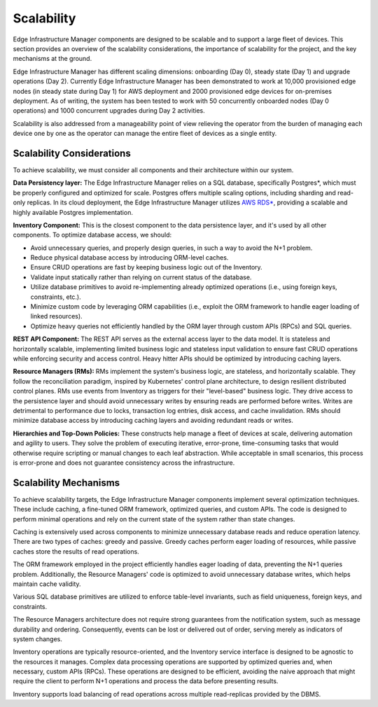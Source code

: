 Scalability
===========

Edge Infrastructure Manager components are designed to be scalable and to
support a large fleet of devices. This section provides an overview of the
scalability considerations, the importance of scalability for the project, and
the key mechanisms at the ground.

Edge Infrastructure Manager has different scaling dimensions: onboarding (Day
0), steady state (Day 1) and upgrade operations (Day 2). Currently Edge
Infrastructure Manager has been demonstrated to work at 10,000 provisioned edge
nodes (in steady state during Day 1) for AWS deployment and 2000 provisioned
edge devices for on-premises deployment.  As of writing, the system has been
tested to work with 50 concurrently onboarded nodes (Day 0 operations) and 1000
concurrent upgrades during Day 2 activities.

Scalability is also addressed from a manageability point of view relieving the
operator from the burden of managing each device one by one as the operator can
manage the entire fleet of devices as a single entity.

Scalability Considerations
--------------------------
To achieve scalability, we must consider all components and their architecture
within our system.

**Data Persistency layer:** The Edge Infrastructure Manager relies on a
SQL database, specifically Postgres*, which must be properly configured
and optimized for scale. Postgres offers multiple scaling options, including
sharding and read-only replicas. In its cloud deployment, the Edge
Infrastructure Manager utilizes `AWS RDS* <https://aws.amazon.com/rds/>`_,
providing a scalable and highly available Postgres implementation.

**Inventory Component:** This is the closest component to the data persistence
layer, and it's used by all other components. To optimize database access, we
should:

- Avoid unnecessary queries, and properly design queries, in such a way to
  avoid the N+1 problem.

- Reduce physical database access by introducing ORM-level caches.

- Ensure CRUD operations are fast by keeping business logic out of the
  Inventory.

- Validate input statically rather than relying on current status of the
  database.

- Utilize database primitives to avoid re-implementing already optimized
  operations (i.e., using foreign keys, constraints, etc.).

- Minimize custom code by leveraging ORM capabilities (i.e., exploit the ORM
  framework to handle eager loading of linked resources).

- Optimize heavy queries not efficiently handled by the ORM layer through
  custom APIs (RPCs) and SQL queries.

**REST API Component:** The REST API serves as the external access layer to
the data model. It is stateless and horizontally scalable, implementing
limited business logic and stateless input validation to ensure fast CRUD
operations while enforcing security and access control. Heavy hitter APIs
should be optimized by introducing caching layers.

**Resource Managers (RMs):** RMs implement the system's business logic, are
stateless, and horizontally scalable. They follow the reconciliation paradigm,
inspired by Kubernetes' control plane architecture, to design resilient
distributed control planes. RMs use events from Inventory as triggers for their
"level-based" business logic. They drive access to the persistence layer and
should avoid unnecessary writes by ensuring reads are performed before writes.
Writes are detrimental to performance due to locks, transaction log entries,
disk access, and cache invalidation. RMs should minimize database access by
introducing caching layers and avoiding redundant reads or writes.

**Hierarchies and Top-Down Policies:** These constructs help manage a fleet of
devices at scale, delivering automation and agility to users. They solve the
problem of executing iterative, error-prone, time-consuming tasks that would
otherwise require scripting or manual changes to each leaf abstraction. While
acceptable in small scenarios, this process is error-prone and does not
guarantee consistency across the infrastructure.

Scalability Mechanisms
----------------------

To achieve scalability targets, the Edge Infrastructure Manager components
implement several optimization techniques. These include caching, a fine-tuned
ORM framework, optimized queries, and custom APIs. The code is designed to
perform minimal operations and rely on the current state of the system rather
than state changes.

Caching is extensively used across components to minimize unnecessary database
reads and reduce operation latency. There are two types of caches: greedy and
passive. Greedy caches perform eager loading of resources, while passive caches
store the results of read operations.

The ORM framework employed in the project efficiently handles eager loading of
data, preventing the N+1 queries problem. Additionally, the Resource Managers'
code is optimized to avoid unnecessary database writes, which helps maintain
cache validity.

Various SQL database primitives are utilized to enforce table-level invariants,
such as field uniqueness, foreign keys, and constraints.

The Resource Managers architecture does not require strong guarantees from the
notification system, such as message durability and ordering. Consequently,
events can be lost or delivered out of order, serving merely as indicators of
system changes.

Inventory operations are typically resource-oriented, and the Inventory service
interface is designed to be agnostic to the resources it manages. Complex data
processing operations are supported by optimized queries and, when necessary,
custom APIs (RPCs). These operations are designed to be efficient, avoiding the
naive approach that might require the client to perform N+1 operations and
process the data before presenting results.

Inventory supports load balancing of read operations across multiple read-replicas
provided by the DBMS.
